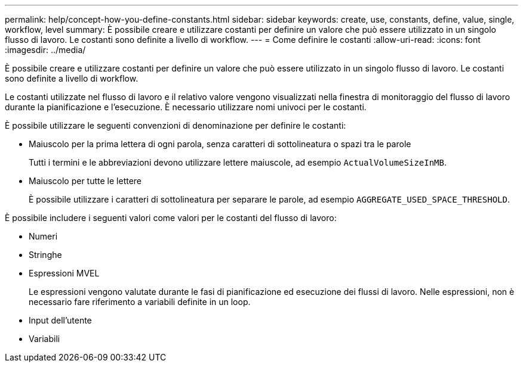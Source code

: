 ---
permalink: help/concept-how-you-define-constants.html 
sidebar: sidebar 
keywords: create, use, constants, define, value, single, workflow, level 
summary: È possibile creare e utilizzare costanti per definire un valore che può essere utilizzato in un singolo flusso di lavoro. Le costanti sono definite a livello di workflow. 
---
= Come definire le costanti
:allow-uri-read: 
:icons: font
:imagesdir: ../media/


[role="lead"]
È possibile creare e utilizzare costanti per definire un valore che può essere utilizzato in un singolo flusso di lavoro. Le costanti sono definite a livello di workflow.

Le costanti utilizzate nel flusso di lavoro e il relativo valore vengono visualizzati nella finestra di monitoraggio del flusso di lavoro durante la pianificazione e l'esecuzione. È necessario utilizzare nomi univoci per le costanti.

È possibile utilizzare le seguenti convenzioni di denominazione per definire le costanti:

* Maiuscolo per la prima lettera di ogni parola, senza caratteri di sottolineatura o spazi tra le parole
+
Tutti i termini e le abbreviazioni devono utilizzare lettere maiuscole, ad esempio `ActualVolumeSizeInMB`.

* Maiuscolo per tutte le lettere
+
È possibile utilizzare i caratteri di sottolineatura per separare le parole, ad esempio `AGGREGATE_USED_SPACE_THRESHOLD`.



È possibile includere i seguenti valori come valori per le costanti del flusso di lavoro:

* Numeri
* Stringhe
* Espressioni MVEL
+
Le espressioni vengono valutate durante le fasi di pianificazione ed esecuzione dei flussi di lavoro. Nelle espressioni, non è necessario fare riferimento a variabili definite in un loop.

* Input dell'utente
* Variabili

